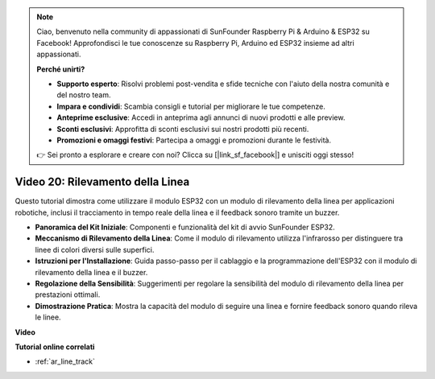 .. note::

    Ciao, benvenuto nella community di appassionati di SunFounder Raspberry Pi & Arduino & ESP32 su Facebook! Approfondisci le tue conoscenze su Raspberry Pi, Arduino ed ESP32 insieme ad altri appassionati.

    **Perché unirti?**

    - **Supporto esperto**: Risolvi problemi post-vendita e sfide tecniche con l'aiuto della nostra comunità e del nostro team.
    - **Impara e condividi**: Scambia consigli e tutorial per migliorare le tue competenze.
    - **Anteprime esclusive**: Accedi in anteprima agli annunci di nuovi prodotti e alle preview.
    - **Sconti esclusivi**: Approfitta di sconti esclusivi sui nostri prodotti più recenti.
    - **Promozioni e omaggi festivi**: Partecipa a omaggi e promozioni durante le festività.

    👉 Sei pronto a esplorare e creare con noi? Clicca su [|link_sf_facebook|] e unisciti oggi stesso!

Video 20: Rilevamento della Linea
====================================

Questo tutorial dimostra come utilizzare il modulo ESP32 con un modulo di rilevamento della linea per applicazioni robotiche, inclusi il tracciamento in tempo reale della linea e il feedback sonoro tramite un buzzer.

* **Panoramica del Kit Iniziale**: Componenti e funzionalità del kit di avvio SunFounder ESP32.
* **Meccanismo di Rilevamento della Linea**: Come il modulo di rilevamento utilizza l'infrarosso per distinguere tra linee di colori diversi sulle superfici.
* **Istruzioni per l'Installazione**: Guida passo-passo per il cablaggio e la programmazione dell'ESP32 con il modulo di rilevamento della linea e il buzzer.
* **Regolazione della Sensibilità**: Suggerimenti per regolare la sensibilità del modulo di rilevamento della linea per prestazioni ottimali.
* **Dimostrazione Pratica**: Mostra la capacità del modulo di seguire una linea e fornire feedback sonoro quando rileva le linee.

**Video**

.. raw:: html

    <iframe width="700" height="500" src="https://www.youtube.com/embed/BSPkTJqxnVc?si=d4wIHGeyoZjsSn2H" title="YouTube video player" frameborder="0" allow="accelerometer; autoplay; clipboard-write; encrypted-media; gyroscope; picture-in-picture; web-share" allowfullscreen></iframe>

**Tutorial online correlati**

* :ref:`ar_line_track`

